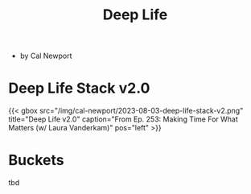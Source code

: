 :PROPERTIES:
:ID:       d720570a-1c06-45e7-bad5-8887d819d01d
:END:
#+title: Deep Life

- by Cal Newport
* Deep Life Stack v2.0

#+caption: [[https://www.youtube.com/watch?v=OQGGzZihhyk&ab_channel=CalNewport][Ep. 253: Making Time For What Matters (w/ Laura Vanderkam)]]
#+html: {{< gbox src="/img/cal-newport/2023-08-03-deep-life-stack-v2.png" title="Deep Life v2.0" caption="From Ep. 253: Making Time For What Matters (w/ Laura Vanderkam)" pos="left" >}}

* Buckets
:PROPERTIES:
:ID:       905d88d7-def8-48b6-a038-a016b7d4b9a9
:END:
tbd
